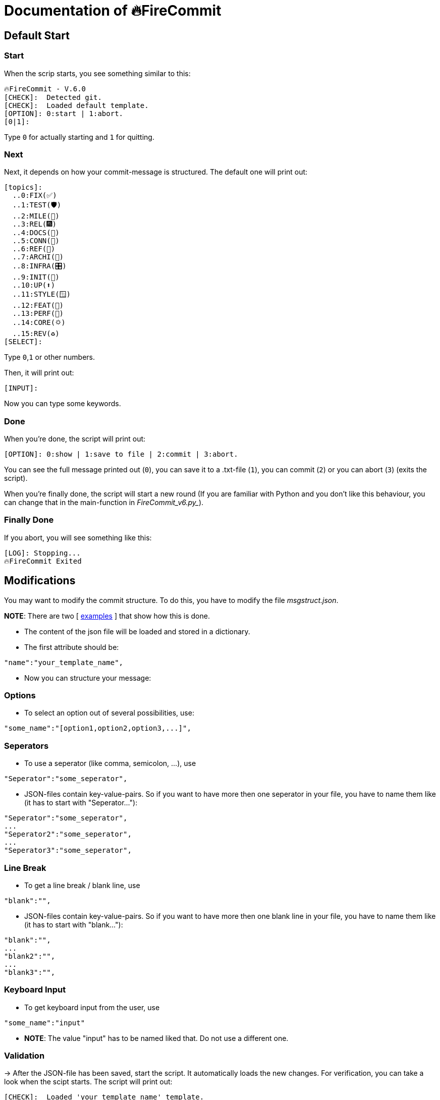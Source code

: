 = Documentation of 🔥FireCommit

== Default Start

=== Start

When the scrip starts, you see something similar to this:

[source,shell]
--
🔥FireCommit - V.6.0
[CHECK]:  Detected git.
[CHECK]:  Loaded default template.
[OPTION]: 0:start | 1:abort.
[0|1]:  
--

Type `0` for actually starting and `1` for quitting.

=== Next

Next, it depends on how your commit-message is structured. The default one will print out:

[source,shell]
--
[topics]:
  ..0:FIX(✅)
  ..1:TEST(🛡️)
  ..2:MILE(💎)
  ..3:REL(🎆)
  ..4:DOCS(📓)
  ..5:CONN(🔗)
  ..6:REF(🔪)
  ..7:ARCHI(🏬)
  ..8:INFRA(🎛️)
  ..9:INIT(🏹)
  ..10:UP(⬆️)
  ..11:STYLE(🪟)
  ..12:FEAT(🎉)
  ..13:PERF(💯)
  ..14:CORE(🌣)
  ..15:REV(♻️)
[SELECT]:   
--

Type `0`,`1` or other numbers.

Then, it will print out:

[source,shell]
--
[INPUT]:  
--

Now you can type some keywords.

=== Done

When you're done, the script will print out:

[source,shell]
--
[OPTION]: 0:show | 1:save to file | 2:commit | 3:abort.  
--

You can see the full message printed out (`0`), you can save it to a .txt-file (`1`), you can commit (`2`) or you can abort (`3`) (exits the script).

When you're finally done, the script will start a new round (If you are familiar with Python and you don't like this behaviour, you can change that in the main-function in _FireCommit_v6.py__).

=== Finally Done

If you abort, you will see something like this:

[source,shell]
--
[LOG]: Stopping...
🔥FireCommit Exited 
--

== Modifications

You may want to modify the commit structure. To do this, you have to modify the file __msgstruct.json__.

**NOTE**: There are two [ https://github.com/BenSt099/FireCommit/tree/main/examples/exp.adoc[examples] ] that show how this is done.

- The content of the json file will be loaded and stored in a dictionary.
- The first attribute should be: 

[source,shell]
--
"name":"your_template_name",
--

- Now you can structure your message:

=== Options

    - To select an option out of several possibilities, use:

[source,shell]
--
"some_name":"[option1,option2,option3,...]",
--

=== Seperators

    - To use a seperator (like comma, semicolon, ...), use

[source,shell]
--
"Seperator":"some_seperator",
--

    - JSON-files contain key-value-pairs. So if you want to have more then one seperator in your file,
    you have to name them like (it has to start with "Seperator..."): 

[source,shell]
--
"Seperator":"some_seperator",
...
"Seperator2":"some_seperator",
...
"Seperator3":"some_seperator",
--

=== Line Break

    - To get a line break / blank line, use

[source,shell]
--
"blank":"",
--

    - JSON-files contain key-value-pairs. So if you want to have more then one blank line in your file,
    you have to name them like (it has to start with "blank..."): 

[source,shell]
--
"blank":"",
...
"blank2":"",
...
"blank3":"",
--

=== Keyboard Input

    - To get keyboard input from the user, use

[source,shell]
--
"some_name":"input"
--

    - **NOTE**: The value "input" has to be named liked that. Do not use a different one.

=== Validation

-> After the JSON-file has been saved, start the script. It automatically loads the new changes. For verification, you can take a look when the scipt starts. The script will print out:

[source,shell]
--
[CHECK]:  Loaded 'your_template_name' template.
--